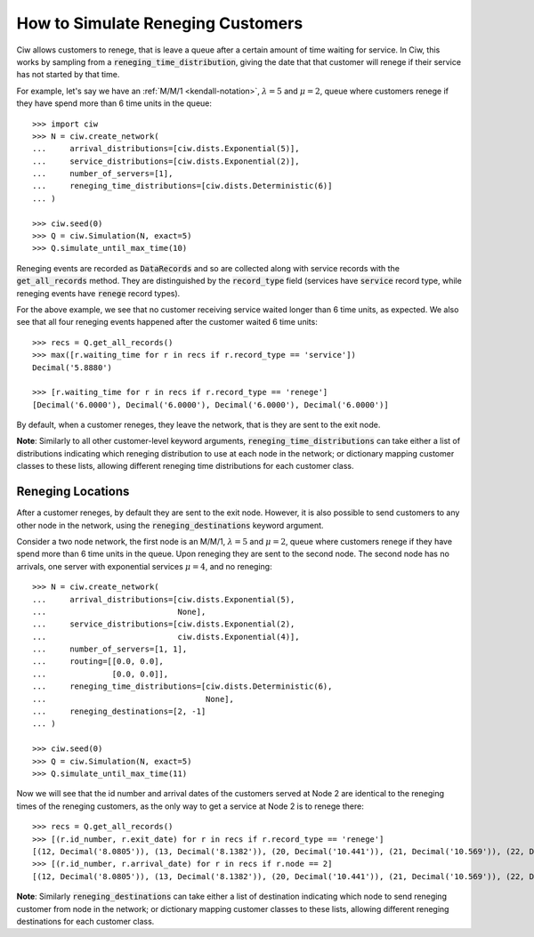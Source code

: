.. _reneging-customers:

==================================
How to Simulate Reneging Customers
==================================

Ciw allows customers to renege, that is leave a queue after a certain amount of time waiting for service.
In Ciw, this works by sampling from a :code:`reneging_time_distribution`, giving the date that that customer will renege if their service has not started by that time.

For example, let's say we have an :ref:`M/M/1 <kendall-notation>`, :math:`\lambda = 5` and :math:`\mu = 2`, queue where customers renege if they have spend more than 6 time units in the queue::

    >>> import ciw
    >>> N = ciw.create_network(
    ...     arrival_distributions=[ciw.dists.Exponential(5)],
    ...     service_distributions=[ciw.dists.Exponential(2)],
    ...     number_of_servers=[1],
    ...     reneging_time_distributions=[ciw.dists.Deterministic(6)]
    ... )

    >>> ciw.seed(0)
    >>> Q = ciw.Simulation(N, exact=5)
    >>> Q.simulate_until_max_time(10)

Reneging events are recorded as :code:`DataRecords` and so are collected along with service records with the :code:`get_all_records` method. They are distinguished by the :code:`record_type` field (services have :code:`service` record type, while reneging events have :code:`renege` record types).

For the above example, we see that no customer receiving service waited longer than 6 time units, as expected. We also see that all four reneging events happened after the customer waited 6 time units::

    >>> recs = Q.get_all_records()
    >>> max([r.waiting_time for r in recs if r.record_type == 'service'])
    Decimal('5.8880')

    >>> [r.waiting_time for r in recs if r.record_type == 'renege']
    [Decimal('6.0000'), Decimal('6.0000'), Decimal('6.0000'), Decimal('6.0000')]

By default, when a customer reneges, they leave the network, that is they are sent to the exit node.

**Note**: Similarly to all other customer-level keyword arguments, :code:`reneging_time_distributions` can take either a list of distributions indicating which reneging distribution to use at each node in the network; or dictionary mapping customer classes to these lists, allowing different reneging time distributions for each customer class.


Reneging Locations
------------------

After a customer reneges, by default they are sent to the exit node. However, it is also possible to send customers to any other node in the network, using the :code:`reneging_destinations` keyword argument.

Consider a two node network, the first node is an M/M/1, :math:`\lambda = 5` and :math:`\mu = 2`, queue where customers renege if they have spend more than 6 time units in the queue. Upon reneging they are sent to the second node. The second node has no arrivals, one server with exponential services :math:`\mu = 4`, and no reneging::


    >>> N = ciw.create_network(
    ...     arrival_distributions=[ciw.dists.Exponential(5),
    ...                            None],
    ...     service_distributions=[ciw.dists.Exponential(2),
    ...                            ciw.dists.Exponential(4)],
    ...     number_of_servers=[1, 1],
    ...     routing=[[0.0, 0.0],
    ...              [0.0, 0.0]],
    ...     reneging_time_distributions=[ciw.dists.Deterministic(6),
    ...                                  None],
    ...     reneging_destinations=[2, -1]
    ... )

    >>> ciw.seed(0)
    >>> Q = ciw.Simulation(N, exact=5)
    >>> Q.simulate_until_max_time(11)

Now we will see that the id number and arrival dates of the customers served at Node 2 are identical to the reneging times of the reneging customers, as the only way to get a service at Node 2 is to renege there::

    >>> recs = Q.get_all_records()
    >>> [(r.id_number, r.exit_date) for r in recs if r.record_type == 'renege']
    [(12, Decimal('8.0805')), (13, Decimal('8.1382')), (20, Decimal('10.441')), (21, Decimal('10.569')), (22, Decimal('10.758'))]
    >>> [(r.id_number, r.arrival_date) for r in recs if r.node == 2]
    [(12, Decimal('8.0805')), (13, Decimal('8.1382')), (20, Decimal('10.441')), (21, Decimal('10.569')), (22, Decimal('10.758'))]


**Note**: Similarly :code:`reneging_destinations` can take either a list of destination indicating which node to send reneging customer from node in the network; or dictionary mapping customer classes to these lists, allowing different reneging destinations for each customer class.
